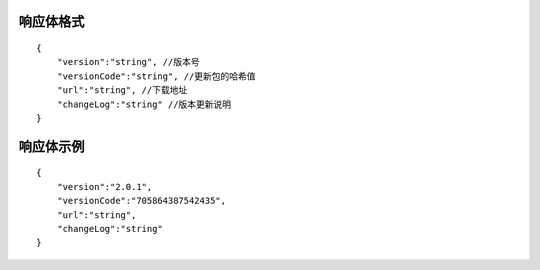 响应体格式
-------------
::

    {
        "version":"string", //版本号
        "versionCode":"string", //更新包的哈希值
        "url":"string", //下载地址
        "changeLog":"string" //版本更新说明
    }

响应体示例
-------------
::

    {
        "version":"2.0.1",
        "versionCode":"705864387542435",
        "url":"string",
        "changeLog":"string" 
    }

